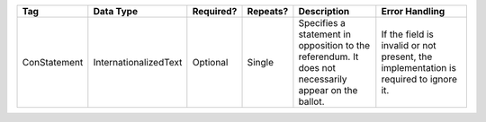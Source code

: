 .. This file is auto-generated.  Do not edit it by hand!
+------------------+---------------------------------------+-------------+----------+--------------------------------------+------------------------+
| Tag              | Data Type                             | Required?   | Repeats? | Description                          | Error Handling         |
+==================+=======================================+=============+==========+======================================+========================+
| ConStatement     | InternationalizedText                 | Optional    | Single   | Specifies a statement in opposition  | If the field is        |
|                  |                                       |             |          | to the referendum. It does not       | invalid or not         |
|                  |                                       |             |          | necessarily appear on the ballot.    | present, the           |
|                  |                                       |             |          |                                      | implementation is      |
|                  |                                       |             |          |                                      | required to ignore it. |
+------------------+---------------------------------------+-------------+----------+--------------------------------------+------------------------+

